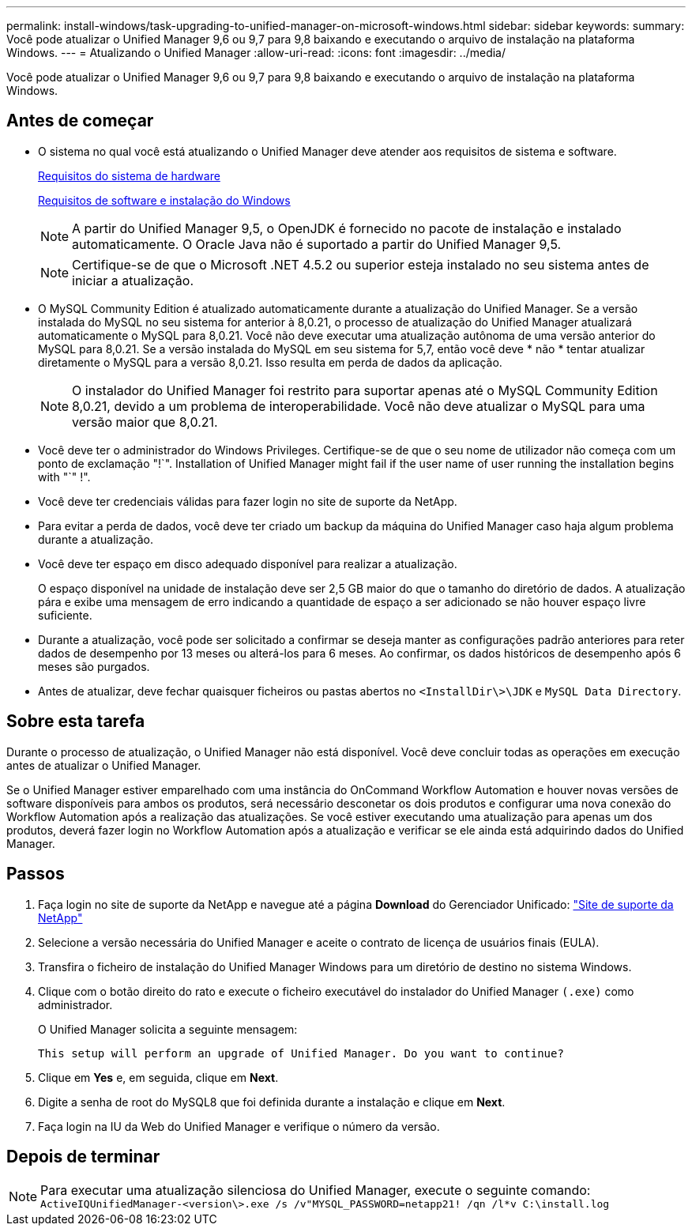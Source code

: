 ---
permalink: install-windows/task-upgrading-to-unified-manager-on-microsoft-windows.html 
sidebar: sidebar 
keywords:  
summary: Você pode atualizar o Unified Manager 9,6 ou 9,7 para 9,8 baixando e executando o arquivo de instalação na plataforma Windows. 
---
= Atualizando o Unified Manager
:allow-uri-read: 
:icons: font
:imagesdir: ../media/


[role="lead"]
Você pode atualizar o Unified Manager 9,6 ou 9,7 para 9,8 baixando e executando o arquivo de instalação na plataforma Windows.



== Antes de começar

* O sistema no qual você está atualizando o Unified Manager deve atender aos requisitos de sistema e software.
+
xref:concept-virtual-infrastructure-or-hardware-system-requirements.adoc[Requisitos do sistema de hardware]

+
xref:reference-windows-software-and-installation-requirements.adoc[Requisitos de software e instalação do Windows]

+
[NOTE]
====
A partir do Unified Manager 9,5, o OpenJDK é fornecido no pacote de instalação e instalado automaticamente. O Oracle Java não é suportado a partir do Unified Manager 9,5.

====
+
[NOTE]
====
Certifique-se de que o Microsoft .NET 4.5.2 ou superior esteja instalado no seu sistema antes de iniciar a atualização.

====
* O MySQL Community Edition é atualizado automaticamente durante a atualização do Unified Manager. Se a versão instalada do MySQL no seu sistema for anterior à 8,0.21, o processo de atualização do Unified Manager atualizará automaticamente o MySQL para 8,0.21. Você não deve executar uma atualização autônoma de uma versão anterior do MySQL para 8,0.21. Se a versão instalada do MySQL em seu sistema for 5,7, então você deve * não * tentar atualizar diretamente o MySQL para a versão 8,0.21. Isso resulta em perda de dados da aplicação.
+
[NOTE]
====
O instalador do Unified Manager foi restrito para suportar apenas até o MySQL Community Edition 8,0.21, devido a um problema de interoperabilidade. Você não deve atualizar o MySQL para uma versão maior que 8,0.21.

====
* Você deve ter o administrador do Windows Privileges. Certifique-se de que o seu nome de utilizador não começa com um ponto de exclamação "!`". Installation of Unified Manager might fail if the user name of user running the installation begins with "`" !".
* Você deve ter credenciais válidas para fazer login no site de suporte da NetApp.
* Para evitar a perda de dados, você deve ter criado um backup da máquina do Unified Manager caso haja algum problema durante a atualização.
* Você deve ter espaço em disco adequado disponível para realizar a atualização.
+
O espaço disponível na unidade de instalação deve ser 2,5 GB maior do que o tamanho do diretório de dados. A atualização pára e exibe uma mensagem de erro indicando a quantidade de espaço a ser adicionado se não houver espaço livre suficiente.

* Durante a atualização, você pode ser solicitado a confirmar se deseja manter as configurações padrão anteriores para reter dados de desempenho por 13 meses ou alterá-los para 6 meses. Ao confirmar, os dados históricos de desempenho após 6 meses são purgados.
* Antes de atualizar, deve fechar quaisquer ficheiros ou pastas abertos no `<InstallDir\>\JDK` e `MySQL Data Directory`.




== Sobre esta tarefa

Durante o processo de atualização, o Unified Manager não está disponível. Você deve concluir todas as operações em execução antes de atualizar o Unified Manager.

Se o Unified Manager estiver emparelhado com uma instância do OnCommand Workflow Automation e houver novas versões de software disponíveis para ambos os produtos, será necessário desconetar os dois produtos e configurar uma nova conexão do Workflow Automation após a realização das atualizações. Se você estiver executando uma atualização para apenas um dos produtos, deverá fazer login no Workflow Automation após a atualização e verificar se ele ainda está adquirindo dados do Unified Manager.



== Passos

. Faça login no site de suporte da NetApp e navegue até a página *Download* do Gerenciador Unificado: https://mysupport.netapp.com/site/products/all/details/activeiq-unified-manager/downloads-tab["Site de suporte da NetApp"^]
. Selecione a versão necessária do Unified Manager e aceite o contrato de licença de usuários finais (EULA).
. Transfira o ficheiro de instalação do Unified Manager Windows para um diretório de destino no sistema Windows.
. Clique com o botão direito do rato e execute o ficheiro executável do instalador do Unified Manager `(.exe)` como administrador.
+
O Unified Manager solicita a seguinte mensagem:

+
[listing]
----
This setup will perform an upgrade of Unified Manager. Do you want to continue?
----
. Clique em *Yes* e, em seguida, clique em *Next*.
. Digite a senha de root do MySQL8 que foi definida durante a instalação e clique em *Next*.
. Faça login na IU da Web do Unified Manager e verifique o número da versão.




== Depois de terminar

[NOTE]
====
Para executar uma atualização silenciosa do Unified Manager, execute o seguinte comando: `ActiveIQUnifiedManager-<version\>.exe /s /v"MYSQL_PASSWORD=netapp21! /qn /l*v C:\install.log`

====